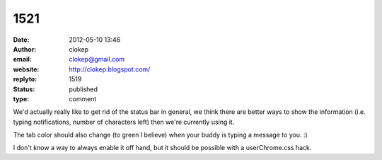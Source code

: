 1521
####
:date: 2012-05-10 13:46
:author: clokep
:email: clokep@gmail.com
:website: http://clokep.blogspot.com/
:replyto: 1519
:status: published
:type: comment

We'd actually really like to get rid of the status bar in general, we think there are better ways to show the information (i.e. typing notifications, number of characters left) then we're currently using it.

The tab color should also change (to green I believe) when your buddy is typing a message to you. :)

I don't know a way to always enable it off hand, but it should be possible with a userChrome.css hack.
